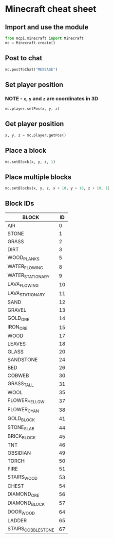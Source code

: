 #+OPTIONS: f:nil author:nil num:nil creator:nil timestamp:nil toc:nil html-style:nil
* Minecraft cheat sheet
** Import and use the module
#+BEGIN_SRC python
from mcpi.minecraft import Minecraft
mc = Minecraft.create()
#+END_SRC
** Post to chat
#+BEGIN_SRC python
mc.postToChat("MESSAGE")
#+END_SRC
** Set player position
*** NOTE - =x=, =y= and =z= are coordinates in 3D
#+BEGIN_SRC python
mc.player.setPos(x, y, z)
#+END_SRC
** Get player position
#+BEGIN_SRC python
x, y, z = mc.player.getPos()
#+END_SRC
** Place a block
#+BEGIN_SRC python
mc.setBlock(x, y, z, 1)
#+END_SRC
** Place multiple blocks
#+BEGIN_SRC python
mc.setBlocks(x, y, z, x + 10, y + 10, z + 10, 1)
#+END_SRC
** Block IDs
| BLOCK              | ID |
|--------------------+----|
| AIR                |  0 |
| STONE              |  1 |
| GRASS              |  2 |
| DIRT               |  3 |
| WOOD_PLANKS        |  5 |
| WATER_FLOWING      |  8 |
| WATER_STATIONARY   |  9 |
| LAVA_FLOWING       | 10 |
| LAVA_STATIONARY    | 11 |
| SAND               | 12 |
| GRAVEL             | 13 |
| GOLD_ORE           | 14 |
| IRON_ORE           | 15 |
| WOOD               | 17 |
| LEAVES             | 18 |
| GLASS              | 20 |
| SANDSTONE          | 24 |
| BED                | 26 |
| COBWEB             | 30 |
| GRASS_TALL         | 31 |
| WOOL               | 35 |
| FLOWER_YELLOW      | 37 |
| FLOWER_CYAN        | 38 |
| GOLD_BLOCK         | 41 |
| STONE_SLAB         | 44 |
| BRICK_BLOCK        | 45 |
| TNT                | 46 |
| OBSIDIAN           | 49 |
| TORCH              | 50 |
| FIRE               | 51 |
| STAIRS_WOOD        | 53 |
| CHEST              | 54 |
| DIAMOND_ORE        | 56 |
| DIAMOND_BLOCK      | 57 |
| DOOR_WOOD          | 64 |
| LADDER             | 65 |
| STAIRS_COBBLESTONE | 67 |
